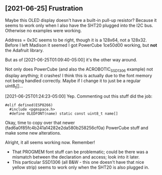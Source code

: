 ** [2021-06-25] Frustration

Maybe this OLED display doesn't have a built-in pull-up resistor?
Because it seems to work only when I also have the SHT20 plugged into the I2C bus.
Otherwise no examples were working.

Address = 0x3C seems to be right, though it is a 128x64, not a 128x32.
Before I left Madison it seemed I got PowerCube 1ce50d00 working, but *not* the Adafruit library.

But as of [2021-06-25T01:09:40-05:00] it's the other way around.

Not only does PowerCube (and also the ACROBOTIC_SSD1306 example) not display anything; it crashes!
I think this is actually due to the font memory not being handled correctly.
Maybe if I change it to just be a regular uint8_t[]...

[2021-06-25T01:24:23-05:00] Yep.  Commenting out this stuff did the job:

#+BEGIN_SRC c++
#elif defined(ESP8266)
  #include <pgmspace.h>
  #define OLEDFONT(name) static const uint8_t name[]
#+END_SRC

Okay, time to copy over that newer (fad6a0f85fc4b241a14282e2da580b258256cf0a) PowerCube stuff
and make some new alterations.

Alright, it all seems working now.
Remember!
- That PROGMEM font stuff can be problematic; could be there was a mismatch
  between the declaration and access; look into it later.
- This particular SSD1306 (all B&W - this one doesn't have that nice yellow strip)
  seems to work only when the SHT20 is also plugged in.
